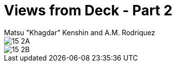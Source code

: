 :doctype: book
:icons: font
:includedir: ../../build/stories/chapter_parts/
:page-background-image: image:background_neutral.jpg[fit=fill,pdfwidth=100%]

= Views from Deck - Part 2
Matsu "Khagdar" Kenshin and A.M. Rodriquez

image::{includedir}15 - 2A.pdf[pages=1..2]

<<<

image::{includedir}15 - 2B.pdf[pages=1..2]
